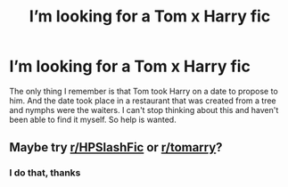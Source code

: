 #+TITLE: I’m looking for a Tom x Harry fic

* I’m looking for a Tom x Harry fic
:PROPERTIES:
:Author: Jekib110
:Score: 0
:DateUnix: 1598296610.0
:DateShort: 2020-Aug-24
:FlairText: What's That Fic?
:END:
The only thing I remember is that Tom took Harry on a date to propose to him. And the date took place in a restaurant that was created from a tree and nymphs were the waiters. I can't stop thinking about this and haven't been able to find it myself. So help is wanted.


** Maybe try [[/r/HPSlashFic][r/HPSlashFic]] or [[/r/tomarry][r/tomarry]]?
:PROPERTIES:
:Author: sailingg
:Score: 1
:DateUnix: 1598332464.0
:DateShort: 2020-Aug-25
:END:

*** I do that, thanks
:PROPERTIES:
:Author: Jekib110
:Score: 1
:DateUnix: 1598335757.0
:DateShort: 2020-Aug-25
:END:
